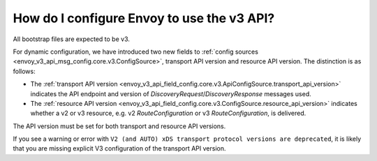 .. _faq_api_v3_config:

How do I configure Envoy to use the v3 API?
===========================================

All bootstrap files are expected to be v3.

For dynamic configuration, we have introduced two new fields to :ref:`config sources
<envoy_v3_api_msg_config.core.v3.ConfigSource>`, transport API version and resource API version. The
distinction is as follows:

* The :ref:`transport API version
  <envoy_v3_api_field_config.core.v3.ApiConfigSource.transport_api_version>` indicates the API
  endpoint and version of *DiscoveryRequest*/*DiscoveryResponse* messages used.

* The :ref:`resource API version
  <envoy_v3_api_field_config.core.v3.ConfigSource.resource_api_version>` indicates whether a v2 or
  v3 resource, e.g. v2 *RouteConfiguration* or v3 *RouteConfiguration*, is delivered.

The API version must be set for both transport and resource API versions.

If you see a warning or error with ``V2 (and AUTO) xDS transport protocol versions are deprecated``,
it is likely that you are missing explicit V3 configuration of the transport API version.
